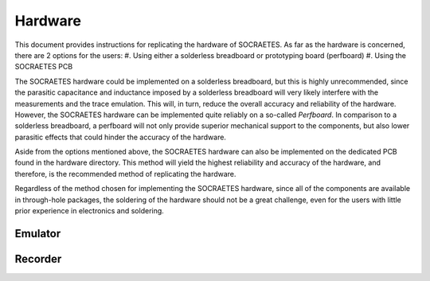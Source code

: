 Hardware
=====================================================


This document provides instructions for replicating the hardware of SOCRAETES.
As far as the hardware is concerned, there are 2 options for the users:
#. Using either a solderless breadboard or prototyping board (perfboard)
#. Using the SOCRAETES PCB

The SOCRAETES hardware could be implemented on a solderless breadboard, but this
is highly unrecommended, since the parasitic capacitance and inductance imposed
by a solderless breadboard will very likely interfere with the measurements and
the trace emulation. This will, in turn, reduce the overall accuracy and reliability
of the hardware. However, the SOCRAETES hardware can be implemented quite reliably
on a so-called *Perfboard*. In comparison to a solderless breadboard, a
perfboard will not only provide superior mechanical support to the components,
but also lower parasitic effects that could hinder the accuracy of the hardware.

Aside from the options mentioned above, the SOCRAETES hardware can also be
implemented on the dedicated PCB found in the hardware directory. This method will
yield the highest reliability and accuracy of the hardware, and therefore, is
the recommended method of replicating the hardware.

Regardless of the method chosen for implementing the SOCRAETES hardware, since
all of the components are available in through-hole packages, the soldering of
the hardware should not be a great challenge, even for the users with little
prior experience in electronics and soldering.

Emulator
----------

Recorder
----------

